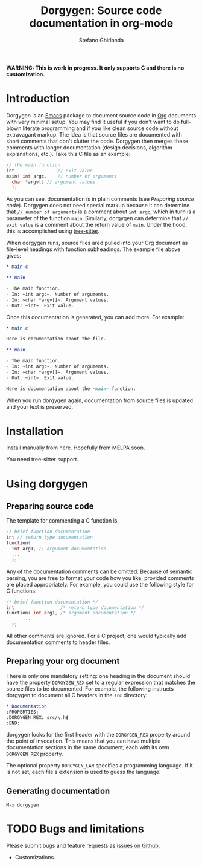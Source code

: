 #+title: Dorgygen: Source code documentation in org-mode
#+author: Stefano Ghirlanda
#+email: drghirlanda@gmail.com
#+options: toc:nil ':t
#+latex_header: \usepackage[margin=1in]{geometry}
#+latex_header: \usepackage[scaled=0.85]{couriers}
#+latex_header: \usepackage{mathptmx}
#+latex_header: \hypersetup{colorlinks=true}
#+latex_header: \setlength{\parskip}{1.5ex}
#+latex_header: \setlength{\parindent}{0pt}

*WARNING: This is work in progress. It only supports C and there is no customization.*

* Introduction

Dorgygen is an [[https://www.gnu/org/emacs][Emacs]] package to document source code in [[Https:///orgmode.org][Org]] documents with very minimal setup. You may find it useful if you don't want to do full-blown literate programming and if you like clean source code without extravagant markup. The idea is that source files are documented with short comments that don't clutter the code. Dorgygen then merges these comments with longer documentation (design decisions, algorithm explanations, etc.). Take this C file as an example:
#+begin_src C :exports code
  // the main function
  int                // exit value
  main( int argc,    // number of arguments
	char *argv[] // argument values
    );
#+end_src
As you can see, documentation is in plain comments (see [[Preparing source code]]). Dorgygen does not need special markup because it can determine that ~// number of arguments~ is a comment about ~int argc~, which in turn is a parameter of the function ~main~. Similarly, dorgygen can determine that ~// exit value~ is a comment about the return value of ~main~. Under the hood, this is accomplished using [[https://tree-sitter.github.io][tree-sitter]].

When dorgygen runs, source files ared pulled into your Org document as file-level headings with function subheadings. The example file above gives:
#+begin_src org :exports code
  ,* main.c

  ,** main

  - The main function.
  - In: ~int argc~. Number of arguments.
  - In: ~char *argv[]~. Argument values.
  - Out: ~int~. Exit value.
#+end_src
Once this documentation is generated, you can add more. For example:
#+begin_src org :exports code
  ,* main.c

  Here is documentation about the file.

  ,** main

  - The main function.
  - In: ~int argc~. Number of arguments.
  - In: ~char *argv[]~. Argument values.
  - Out: ~int~. Exit value.

  Here is documentation about the ~main~ function.
#+end_src
When you run dorgygen again, documentation from source files is updated and your text is preserved.

* Installation

Install manually from here. Hopefully from MELPA soon.

You need tree-sitter support.

* Using dorgygen

** Preparing source code

The template for commenting a C function is
#+begin_src C :exports code
  // brief function documentation
  int // return type documentation
  function(
    int arg1, // argument documentation
    ...
    );
#+end_src
Any of the documentation comments can be omitted. Because of semantic parsing, you are free to format your code how you like, provided comments are placed appropriately. For example, you could use the following style for C functions:
#+begin_src C :exports code
  /* brief function documentation */
  int                 /* return type documentation */
  function( int arg1, /* argument documentation */
	    ...
    );
#+end_src

All other comments are ignored. For a C project, one would typically add documentation comments to header files.  

** Preparing your org document 

There is only one mandatory setting: one heading in the document should have the property ~DORGYGEN_REX~ set to a regular expression that matches the source files to be documented. For example, the following instructs dorgygen to document all C headers in the ~src~ directory:
#+begin_src org :exports code
  ,* Documentation
  :PROPERTIES:
  :DORGYGEN_REX: src/\.h$
  :END:
#+end_src
dorgygen looks for the first header with the ~DORGYGEN_REX~ property around the point of invocation. This means that you can have multiple documentation sections in the same document, each with its own ~DORGYGEN_REX~ property.

The optional property ~DORGYGEN_LAN~ specifies a programming language. If it is not set, each file's extension is used to guess the language.   

** Generating documentation

~M-x dorgygen~

* TODO Bugs and limitations

Please submit bugs and feature requests as [[https://github.com/drghirlanda/dorgygen/issues][issues on Github]].

- Customizations.
